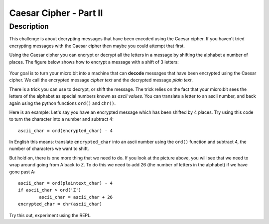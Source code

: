 ***********************
Caesar Cipher - Part II 
***********************
	
Description
===========

This challenge is about decrypting messages that have been encoded using the Caesar cipher. If you haven't tried encrypting messages with the Caesar cipher then maybe you could attempt that first.

Using the Caesar cipher you can encrypt or decrypt all the letters in a message by shifting the alphabet a number of places. The figure below shows how to encrypt a message with a shift of 3 letters:

.. figure:: assets/shift.png

Your goal is to turn your micro:bit into a machine that can **decode** messages that have been encrypted 
using the Caesar cipher. We call the encrypted message *cipher text* and the decrypted message *plain text*. 

There is a trick you can use to decrypt, or shift the message. The trick relies on the fact that your
micro:bit sees the letters of the alphabet as special numbers known as *ascii values*. You can translate a letter to an ascii number, and back again using the python functions ``ord()`` and ``chr()``.                 
                                                                    
Here is an example: Let's say you have an encrypted message  which has been shifted by 4 places.  Try using this code to turn the character into a number and  subtract 4::

	ascii_char = ord(encrypted_char) - 4      	               
                                                                     
In English this means: translate ``encrypted_char`` into an ascii number using the ``ord()`` function and subtract 
4, the number of characters we want to shift. 

But hold on, there is one more thing that we need to do. If you look at the picture above, you will see that we need to wrap around going from A back to Z. To do this we need to add 26 (the number of letters in the alphabet) if we have gone past A::

        ascii_char = ord(plaintext_char) - 4                       
	if ascii_char > ord('Z') 
		ascii_char = ascii_char + 26
	encrypted_char = chr(ascii_char) 

Try this out, experiment using the REPL. 